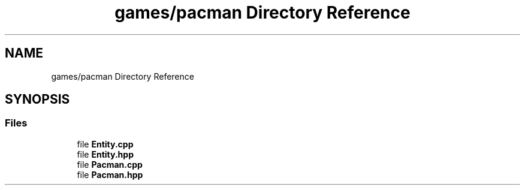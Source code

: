 .TH "games/pacman Directory Reference" 3 "Sun Mar 31 2019" "Version 1.0" "OOP_arcade_2018" \" -*- nroff -*-
.ad l
.nh
.SH NAME
games/pacman Directory Reference
.SH SYNOPSIS
.br
.PP
.SS "Files"

.in +1c
.ti -1c
.RI "file \fBEntity\&.cpp\fP"
.br
.ti -1c
.RI "file \fBEntity\&.hpp\fP"
.br
.ti -1c
.RI "file \fBPacman\&.cpp\fP"
.br
.ti -1c
.RI "file \fBPacman\&.hpp\fP"
.br
.in -1c
